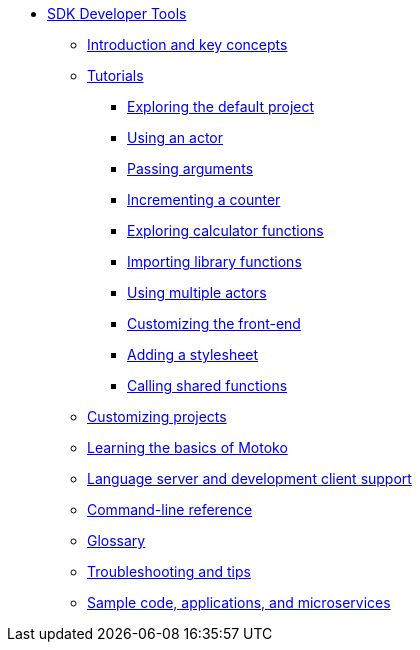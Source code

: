 * xref:sdk-guide.adoc[SDK Developer Tools]
** xref:introduction-key-concepts.adoc[Introduction and key concepts]
** xref:tutorials-intro.adoc[Tutorials]
*** xref:tutorials/explore-templates.adoc[Exploring the default project]
*** xref:tutorials/actor-hello-world.adoc[Using an actor]
*** xref:tutorials/hello-location.adoc[Passing arguments]
*** xref:tutorials/counter-tutorial.adoc[Incrementing a counter]
*** xref:tutorials/calculator.adoc[Exploring calculator functions]
*** xref:tutorials/phonebook.adoc[Importing library functions]
*** xref:tutorials/multiple-actors.adoc[Using multiple actors]
*** xref:tutorials/custom-frontend.adoc[Customizing the front-end]
*** xref:tutorials/my-contacts.adoc[Adding a stylesheet]
*** xref:tutorials/intercanister-calls.adoc[Calling shared functions]
** xref:customize-projects.adoc[Customizing projects]
** xref:basic-syntax-rules.adoc[Learning the basics of Motoko]
** xref:lang-service-ide.adoc[Language server and development client support]
** xref:cli-reference.adoc[Command-line reference]
** xref:glossary.adoc[Glossary]
** xref:troubleshooting.adoc[Troubleshooting and tips]
** xref:sample-apps.adoc[Sample code, applications, and microservices]
